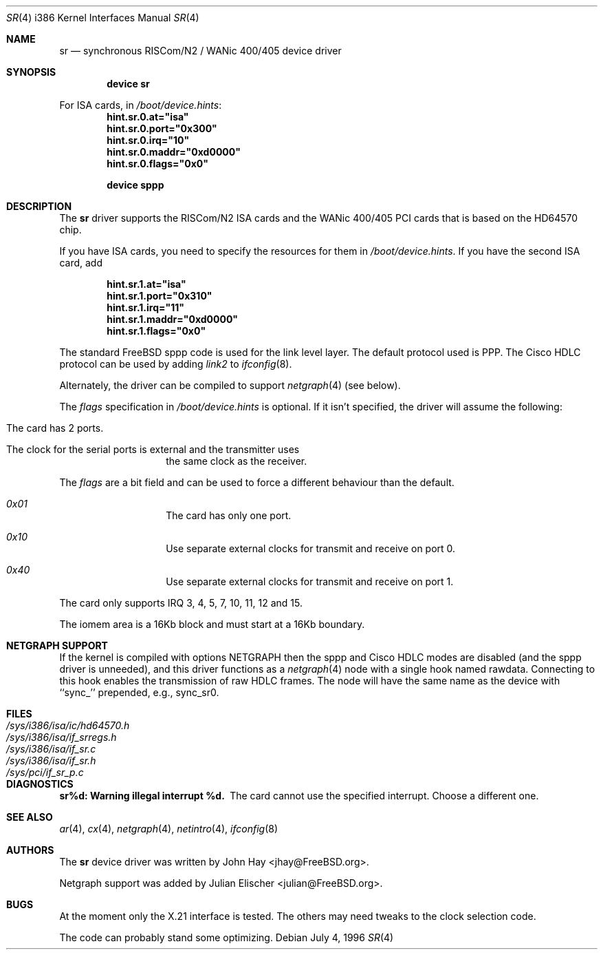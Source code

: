.\"
.\" Copyright (c) 1996 John Hay.  All rights reserved.
.\"
.\" Redistribution and use in source and binary forms, with or without
.\" modification, are permitted provided that the following conditions
.\" are met:
.\" 1. Redistributions of source code must retain the above copyright
.\"    notice, this list of conditions and the following disclaimer.
.\" 2. Redistributions in binary form must reproduce the above copyright
.\"    notice, this list of conditions and the following disclaimer in the
.\"    documentation and/or other materials provided with the distribution.
.\" 3. All advertising materials mentioning features or use of this software
.\"    must display the following acknowledgement:
.\"        This product includes software developed by John Hay.
.\" 4. Neither the name of the author nor the names of any co-contributors
.\"    may be used to endorse or promote products derived from this software
.\"    without specific prior written permission.
.\"
.\" THIS SOFTWARE IS PROVIDED BY John Hay ``AS IS'' AND
.\" ANY EXPRESS OR IMPLIED WARRANTIES, INCLUDING, BUT NOT LIMITED TO, THE
.\" IMPLIED WARRANTIES OF MERCHANTABILITY AND FITNESS FOR A PARTICULAR PURPOSE
.\" ARE DISCLAIMED.  IN NO EVENT SHALL John Hay BE LIABLE
.\" FOR ANY DIRECT, INDIRECT, INCIDENTAL, SPECIAL, EXEMPLARY, OR CONSEQUENTIAL
.\" DAMAGES (INCLUDING, BUT NOT LIMITED TO, PROCUREMENT OF SUBSTITUTE GOODS
.\" OR SERVICES; LOSS OF USE, DATA, OR PROFITS; OR BUSINESS INTERRUPTION)
.\" HOWEVER CAUSED AND ON ANY THEORY OF LIABILITY, WHETHER IN CONTRACT, STRICT
.\" LIABILITY, OR TORT (INCLUDING NEGLIGENCE OR OTHERWISE) ARISING IN ANY WAY
.\" OUT OF THE USE OF THIS SOFTWARE, EVEN IF ADVISED OF THE POSSIBILITY OF
.\" SUCH DAMAGE.
.\"
.\" $FreeBSD$
.\"
.Dd July 4, 1996
.Dt SR 4 i386
.Os
.Sh NAME
.Nm sr
.Nd synchronous RISCom/N2 / WANic 400/405 device driver
.Sh SYNOPSIS
.Cd "device sr"
.Pp
For ISA cards, in
.Pa /boot/device.hints :
.Cd hint.sr.0.at="isa"
.Cd hint.sr.0.port="0x300"
.Cd hint.sr.0.irq="10"
.Cd hint.sr.0.maddr="0xd0000"
.Cd hint.sr.0.flags="0x0"
.Pp
.Cd "device sppp"
.Sh DESCRIPTION
The
.Nm
driver supports the RISCom/N2 ISA cards and the WANic 400/405 PCI cards
that is based on the HD64570 chip.
.Pp
If you have ISA cards, you need to specify the resources for them in
.Pa /boot/device.hints .
If you have the second ISA card, add
.Pp
.Dl hint.sr.1.at="isa"
.Dl hint.sr.1.port="0x310"
.Dl hint.sr.1.irq="11"
.Dl hint.sr.1.maddr="0xd0000"
.Dl hint.sr.1.flags="0x0"
.Pp
The standard
.Fx
sppp code is used for the link level layer.
The
default protocol used is PPP.
The Cisco HDLC protocol can be used by
adding
.Em link2
to
.Xr ifconfig 8 .
.Pp
Alternately, the driver can be compiled to support
.Xr netgraph 4
(see below).
.Pp
The
.Em flags
specification in
.Pa /boot/device.hints
is optional.
If it isn't specified, the driver will
assume the following:
.Pp
.Bl -hang -offset indent
.It "The card has 2 ports."
.It "The clock for the serial ports is external and the transmitter uses"
the same clock as the receiver.
.El
.Pp
The
.Em flags
are a bit field and can be used to force a different
behaviour than the default.
.Pp
.Bl -hang -offset indent
.It Em 0x01
The card has only one port.
.It Em 0x10
Use separate external clocks for transmit and receive on port 0.
.It Em 0x40
Use separate external clocks for transmit and receive on port 1.
.El
.Pp
The card only supports IRQ 3, 4, 5, 7, 10, 11, 12 and 15.
.Pp
The iomem area is a 16Kb block and must start at a 16Kb boundary.
.Sh NETGRAPH SUPPORT
If the kernel is compiled with
.Dv "options NETGRAPH"
then the sppp and Cisco HDLC modes are disabled (and the sppp driver
is unneeded), and this driver functions as a
.Xr netgraph 4
node with a single hook named
.Dv rawdata .
Connecting to this hook enables the transmission of raw HDLC frames.
The node will have the same name as the device with ``sync_''
prepended, e.g.,
.Dv sync_sr0 .
.Sh FILES
.Bl -tag -width /sys/i386/isa/ic/hd64570.h -compact
.It Pa /sys/i386/isa/ic/hd64570.h
.It Pa /sys/i386/isa/if_srregs.h
.It Pa /sys/i386/isa/if_sr.c
.It Pa /sys/i386/isa/if_sr.h
.It Pa /sys/pci/if_sr_p.c
.El
.Sh DIAGNOSTICS
.Bl -diag
.It "sr%d: Warning illegal interrupt %d."
The card cannot use the specified interrupt.
Choose a different one.
.El
.Sh SEE ALSO
.Xr ar 4 ,
.Xr cx 4 ,
.Xr netgraph 4 ,
.Xr netintro 4 ,
.Xr ifconfig 8
.Sh AUTHORS
.An -nosplit
The
.Nm
device driver was written by
.An John Hay Aq jhay@FreeBSD.org .
.Pp
Netgraph support was added by
.An Julian Elischer Aq julian@FreeBSD.org .
.Sh BUGS
At the moment only the X.21 interface is tested.
The others
may need tweaks to the clock selection code.
.Pp
The code can probably stand some optimizing.
